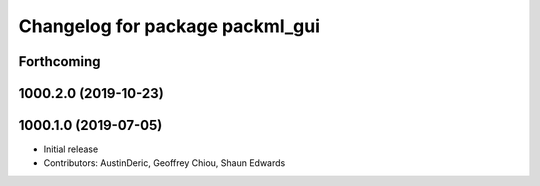 ^^^^^^^^^^^^^^^^^^^^^^^^^^^^^^^^
Changelog for package packml_gui
^^^^^^^^^^^^^^^^^^^^^^^^^^^^^^^^

Forthcoming
-----------

1000.2.0 (2019-10-23)
---------------------

1000.1.0 (2019-07-05)
---------------------
* Initial release
* Contributors: AustinDeric, Geoffrey Chiou, Shaun Edwards
